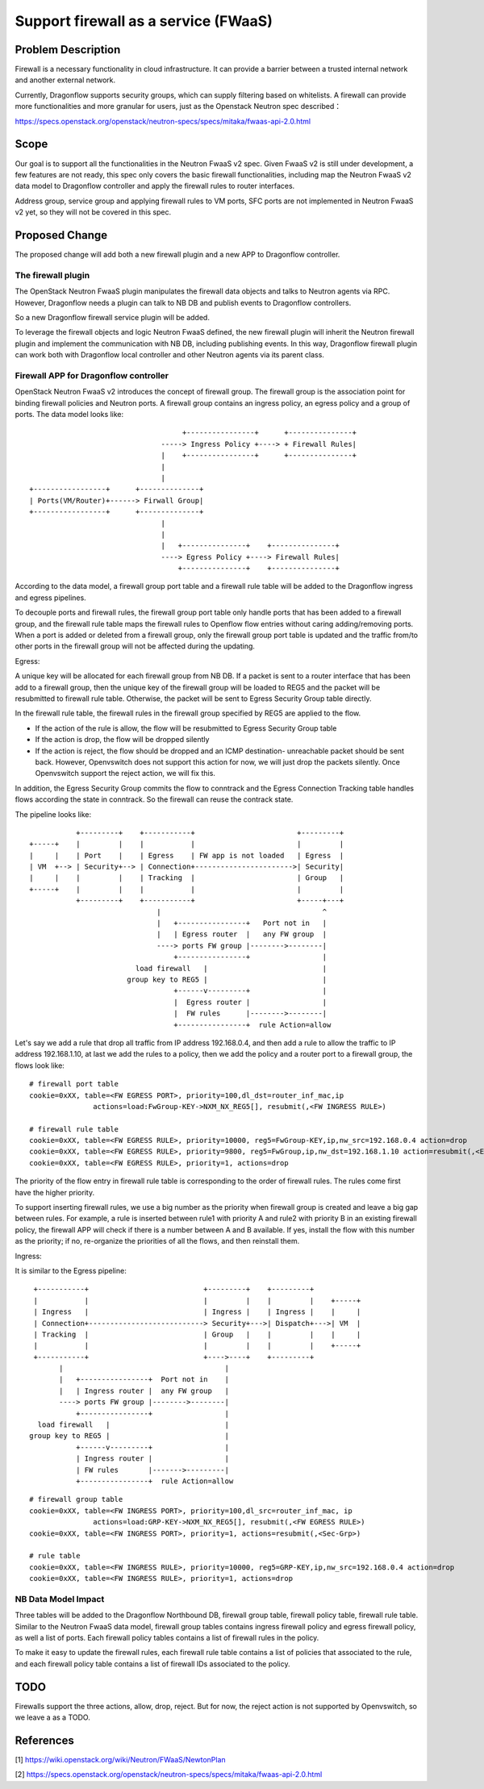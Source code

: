 ..
 This work is licensed under a Creative Commons Attribution 3.0 Unported
 License.

 http://creativecommons.org/licenses/by/3.0/legalcode

=====================================
Support firewall as a service (FWaaS)
=====================================

Problem Description
===================

Firewall is a necessary functionality in cloud infrastructure. It can provide
a barrier between a trusted internal network and another external network.

Currently, Dragonflow supports security groups, which can supply filtering
based on whitelists. A firewall can provide more functionalities and more
granular for users, just as the Openstack Neutron spec described：

https://specs.openstack.org/openstack/neutron-specs/specs/mitaka/fwaas-api-2.0.html

Scope
=====

Our goal is to support all the functionalities in the Neutron FwaaS v2 spec.
Given FwaaS v2 is still under development, a few features are not ready, this
spec only covers the basic firewall functionalities, including map the Neutron
FwaaS v2 data model to Dragonflow controller and apply the firewall rules to
router interfaces.

Address group, service group and applying firewall rules to VM ports, SFC ports
are not implemented in Neutron FwaaS v2 yet, so they will not be covered in
this spec.

Proposed Change
===============

The proposed change will add both a new firewall plugin and a new APP to
Dragonflow controller.

The firewall plugin
-------------------

The OpenStack Neutron FwaaS plugin manipulates the firewall data objects
and talks to Neutron agents via RPC. However, Dragonflow needs a
plugin can talk to NB DB and publish events to Dragonflow controllers.

So a new Dragonflow firewall service plugin will be added.

To leverage the firewall objects and logic Neutron FwaaS defined, the new
firewall plugin will inherit the Neutron firewall plugin and implement the
communication with NB DB, including publishing events. In this way, Dragonflow
firewall plugin can work both with Dragonflow local controller and other
Neutron agents via its parent class.

Firewall APP for Dragonflow controller
--------------------------------------

OpenStack Neutron FwaaS v2 introduces the concept of firewall group. The
firewall group is the association point for binding firewall policies and
Neutron ports. A firewall group contains an ingress policy, an egress policy
and a group of ports. The data model looks like:

::

                                     +----------------+      +---------------+
                                -----> Ingress Policy +----> + Firewall Rules|
                                |    +----------------+      +---------------+
                                |
                                |
 +-----------------+      +--------------+
 | Ports(VM/Router)+------> Firwall Group|
 +-----------------+      +--------------+
                                |
                                |
                                |   +---------------+    +---------------+
                                ----> Egress Policy +----> Firewall Rules|
                                    +---------------+    +---------------+

According to the data model, a firewall group port table and a firewall rule
table will be added to the Dragonflow ingress and egress pipelines.

To decouple ports and firewall rules, the firewall group port table only handle
ports that has been added to a firewall group, and the firewall rule table maps
the firewall rules to Openflow flow entries without caring adding/removing ports.
When a port is added or deleted from a firewall group, only the firewall group
port table is updated and the traffic from/to other ports in the firewall group
will not be affected during the updating.

Egress:

A unique key will be allocated for each firewall group from NB DB. If a packet
is sent to a router interface that has been add to a firewall group, then the
unique key of the firewall group will be loaded to REG5 and the packet will be
resubmitted to firewall rule table. Otherwise, the packet will be sent to
Egress Security Group table directly.

In the firewall rule table, the firewall rules in the firewall group specified
by REG5 are applied to the flow.

* If the action of the rule is allow, the flow will be resubmitted to Egress
  Security Group table

* If the action is drop, the flow will be dropped silently

* If the action is reject, the flow should be dropped and an ICMP destination-
  unreachable packet should be sent back. However, Openvswitch does not support
  this action for now, we will just drop the packets silently. Once Openvswitch
  support the reject action, we will fix this.

In addition, the Egress Security Group commits the flow to conntrack and the
Egress Connection Tracking table handles flows according the state in
conntrack. So the firewall can reuse the contrack state.

The pipeline looks like:

::

               +---------+    +-----------+                        +---------+
    +-----+    |         |    |           |                        |         |
    |     |    | Port    |    | Egress    | FW app is not loaded   | Egress  |
    | VM  +--> | Security+--> | Connection+----------------------->| Security|
    |     |    |         |    | Tracking  |                        | Group   |
    +-----+    |         |    |           |                        |         |
               +---------+    +-----------+                        +-----+---+
                                  |                                      ^
                                  |   +----------------+   Port not in   |
                                  |   | Egress router  |   any FW group  |
                                  ----> ports FW group |-------->--------|
                                      +----------------+                 |
                             load firewall   |                           |
                           group key to REG5 |                           |
                                      +------v---------+                 |
                                      |  Egress router |                 |
                                      |  FW rules      |-------->--------|
                                      +----------------+  rule Action=allow

Let's say we add a rule that drop all traffic from IP address 192.168.0.4,
and then add a rule to allow the traffic to IP address 192.168.1.10, at last
we add the rules to a policy, then we add the policy and a router port to a
firewall group, the flows look like:

::

 # firewall port table
 cookie=0xXX, table=<FW EGRESS PORT>, priority=100,dl_dst=router_inf_mac,ip
                actions=load:FwGroup-KEY->NXM_NX_REG5[], resubmit(,<FW INGRESS RULE>)

 # firewall rule table
 cookie=0xXX, table=<FW EGRESS RULE>, priority=10000, reg5=FwGroup-KEY,ip,nw_src=192.168.0.4 action=drop
 cookie=0xXX, table=<FW EGRESS RULE>, priority=9800, reg5=FwGroup,ip,nw_dst=192.168.1.10 action=resubmit(,<EGRESS SECURITY GROUP>)
 cookie=0xXX, table=<FW EGRESS RULE>, priority=1, actions=drop

The priority of the flow entry in firewall rule table is corresponding to the
order of firewall rules. The rules come first have the higher priority.

To support inserting firewall rules, we use a big number as the priority when
firewall group is created and leave a big gap between rules. For example, a rule
is inserted between rule1 with priority A and rule2 with priority B in an
existing firewall policy, the firewall APP will check if there is a number
between A and B available. If yes, install the flow with this number as the
priority; if no, re-organize the priorities of all the flows, and then reinstall
them.

Ingress:

It is similar to the Egress pipeline:

::

    +-----------+                           +---------+    +---------+
    |           |                           |         |    |         |    +-----+
    | Ingress   |                           | Ingress |    | Ingress |    |     |
    | Connection+---------------------------> Security+--->| Dispatch+--->| VM  |
    | Tracking  |                           | Group   |    |         |    |     |
    |           |                           |         |    |         |    +-----+
    +-----------+                           +---->----+    +---------+
          |                                      |
          |   +----------------+  Port not in    |
          |   | Ingress router |  any FW group   |
          ----> ports FW group |-------->--------|
              +----------------+                 |
     load firewall   |                           |
   group key to REG5 |                           |
              +------v---------+                 |
              | Ingress router |                 |
              | FW rules       |------->---------|
              +----------------+  rule Action=allow

::

 # firewall group table
 cookie=0xXX, table=<FW INGRESS PORT>, priority=100,dl_src=router_inf_mac, ip
                actions=load:GRP-KEY->NXM_NX_REG5[], resubmit(,<FW EGRESS RULE>)
 cookie=0xXX, table=<FW INGRESS PORT>, priority=1, actions=resubmit(,<Sec-Grp>)

 # rule table
 cookie=0xXX, table=<FW INGRESS RULE>, priority=10000, reg5=GRP-KEY,ip,nw_src=192.168.0.4 action=drop
 cookie=0xXX, table=<FW INGRESS RULE>, priority=1, actions=drop

NB Data Model Impact
--------------------

Three tables will be added to the Dragonflow Northbound DB, firewall group table,
firewall policy table, firewall rule table. Similar to the Neutron FwaaS data
model, firewall group tables contains ingress firewall policy
and egress firewall policy, as well a list of ports. Each firewall policy
tables contains a list of firewall rules in the policy.

To make it easy to update the firewall rules, each firewall rule table contains
a list of policies that associated to the rule, and each firewall policy table
contains a list of firewall IDs associated to the policy.

TODO
====

Firewalls support the three actions, allow, drop, reject. But for now,
the reject action is not supported by Openvswitch, so we leave a as a TODO.

References
==========
[1] https://wiki.openstack.org/wiki/Neutron/FWaaS/NewtonPlan

[2] https://specs.openstack.org/openstack/neutron-specs/specs/mitaka/fwaas-api-2.0.html

